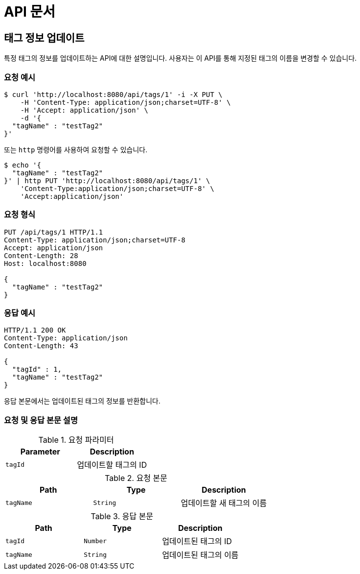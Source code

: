 = API 문서

== 태그 정보 업데이트

특정 태그의 정보를 업데이트하는 API에 대한 설명입니다. 사용자는 이 API를 통해 지정된 태그의 이름을 변경할 수 있습니다.

=== 요청 예시

[source,bash]
----
$ curl 'http://localhost:8080/api/tags/1' -i -X PUT \
    -H 'Content-Type: application/json;charset=UTF-8' \
    -H 'Accept: application/json' \
    -d '{
  "tagName" : "testTag2"
}'
----

또는 `http` 명령어를 사용하여 요청할 수 있습니다.

[source,bash]
----
$ echo '{
  "tagName" : "testTag2"
}' | http PUT 'http://localhost:8080/api/tags/1' \
    'Content-Type:application/json;charset=UTF-8' \
    'Accept:application/json'
----

=== 요청 형식

[source,http,options="nowrap"]
----
PUT /api/tags/1 HTTP/1.1
Content-Type: application/json;charset=UTF-8
Accept: application/json
Content-Length: 28
Host: localhost:8080

{
  "tagName" : "testTag2"
}
----

=== 응답 예시

[source,http,options="nowrap"]
----
HTTP/1.1 200 OK
Content-Type: application/json
Content-Length: 43

{
  "tagId" : 1,
  "tagName" : "testTag2"
}
----

응답 본문에서는 업데이트된 태그의 정보를 반환합니다.

=== 요청 및 응답 본문 설명

.요청 파라미터
|===
|Parameter |Description

|`+tagId+`
|업데이트할 태그의 ID

|===

.요청 본문
|===
|Path   |Type    |Description

|`+tagName+`
|`+String+`
|업데이트할 새 태그의 이름

|===

.응답 본문
|===
|Path   |Type    |Description

|`+tagId+`
|`+Number+`
|업데이트된 태그의 ID

|`+tagName+`
|`+String+`
|업데이트된 태그의 이름

|===
